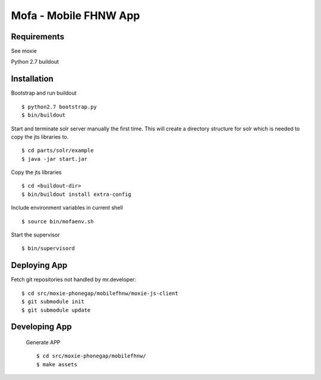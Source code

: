 ======================
Mofa - Mobile FHNW App
======================

Requirements
============

See moxie

Python 2.7
buildout

Installation
============

Bootstrap and run buildout ::

 $ python2.7 bootstrap.py
 $ bin/buildout

Start and terminate solr server manually the first time. This will create a directory structure for solr which
is needed to copy the jts libraries to. ::

 $ cd parts/solr/example
 $ java -jar start.jar

Copy the jts libraries ::

 $ cd <buildout-dir>
 $ bin/buildout install extra-config

Include environment variables in current shell ::

 $ source bin/mofaenv.sh

Start the supervisor ::

 $ bin/supervisord


Deploying App
=============

Fetch git repositories not handled by mr.developer: ::

 $ cd src/moxie-phonegap/mobilefhnw/moxie-js-client
 $ git submodule init
 $ git submodule update


Developing App
==============

 Generate APP ::

 $ cd src/moxie-phonegap/mobilefhnw/
 $ make assets

